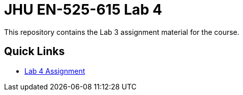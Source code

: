 # JHU EN-525-615 Lab 4

This repository contains the Lab 3 assignment material for the course.

== Quick Links

* link:docs/lab4.adoc[Lab 4 Assignment]
